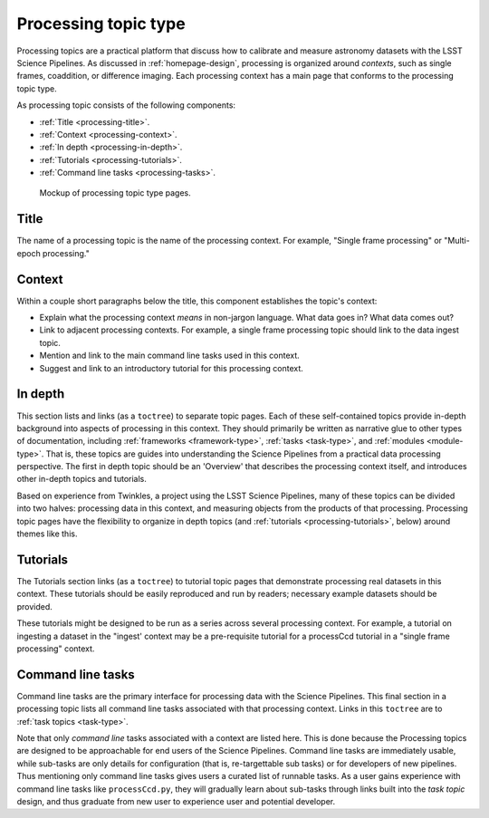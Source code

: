 .. _processing-topic-type:

Processing topic type
=====================

Processing topics are a practical platform that discuss how to calibrate and measure astronomy datasets with the LSST Science Pipelines.
As discussed in :ref:`homepage-design`, processing is organized around *contexts*, such as single frames, coaddition, or difference imaging.
Each processing context has a main page that conforms to the processing topic type.

As processing topic consists of the following components:

- :ref:`Title <processing-title>`.
- :ref:`Context <processing-context>`.
- :ref:`In depth <processing-in-depth>`.
- :ref:`Tutorials <processing-tutorials>`.
- :ref:`Command line tasks <processing-tasks>`.

.. _fig-processing-mockup:

.. figure:: /_static/processing-mockup.svg
   :width: 100%

   Mockup of processing topic type pages.

.. _processing-title:

Title
-----

The name of a processing topic is the name of the processing context.
For example, "Single frame processing" or "Multi-epoch processing."

.. _processing-context:

Context
-------

Within a couple short paragraphs below the title, this component establishes the topic's context:

- Explain what the processing context *means* in non-jargon language.
  What data goes in? What data comes out?
- Link to adjacent processing contexts.
  For example, a single frame processing topic should link to the data ingest topic.
- Mention and link to the main command line tasks used in this context.
- Suggest and link to an introductory tutorial for this processing context.

.. _processing-in-depth:

In depth
--------

This section lists and links (as a ``toctree``) to separate topic pages.
Each of these self-contained topics provide in-depth background into aspects of processing in this context.
They should primarily be written as narrative glue to other types of documentation, including :ref:`frameworks <framework-type>`, :ref:`tasks <task-type>`, and :ref:`modules <module-type>`.
That is, these topics are guides into understanding the Science Pipelines from a practical data processing perspective.
The first in depth topic should be an 'Overview' that describes the processing context itself, and introduces other in-depth topics and tutorials.

Based on experience from Twinkles, a project using the LSST Science Pipelines, many of these topics can be divided into two halves: processing data in this context, and measuring objects from the products of that processing.
Processing topic pages have the flexibility to organize in depth topics (and :ref:`tutorials <processing-tutorials>`, below) around themes like this.

.. _processing-tutorials:

Tutorials
---------

The Tutorials section links (as a ``toctree``) to tutorial topic pages that demonstrate processing real datasets in this context.
These tutorials should be easily reproduced and run by readers; necessary example datasets should be provided.

These tutorials might be designed to be run as a series across several processing context.
For example, a tutorial on ingesting a dataset in the "ingest' context may be a pre-requisite tutorial for a processCcd tutorial in a "single frame processing" context.

.. _processing-tasks:

Command line tasks
------------------

Command line tasks are the primary interface for processing data with the Science Pipelines.
This final section in a processing topic lists all command line tasks associated with that processing context.
Links in this ``toctree`` are to :ref:`task topics <task-type>`.

Note that only *command line* tasks associated with a context are listed here.
This is done because the 
Processing topics are designed to be approachable for end users of the Science Pipelines.
Command line tasks are immediately usable, while sub-tasks are only details for configuration (that is, re-targettable sub tasks) or for developers of new pipelines.
Thus mentioning only command line tasks gives users a curated list of runnable tasks.
As a user gains experience with command line tasks like ``processCcd.py``, they will gradually learn about sub-tasks through links built into the `task topic` design, and thus graduate from new user to experience user and potential developer.
